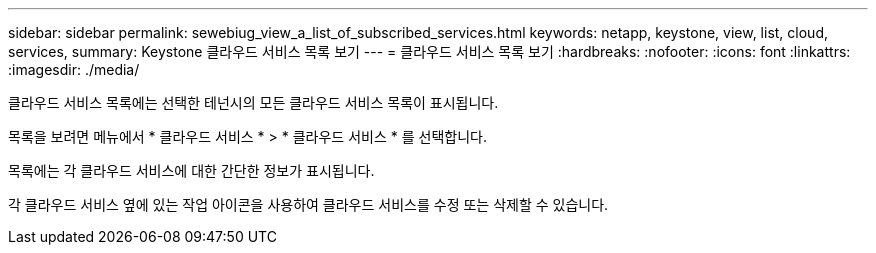---
sidebar: sidebar 
permalink: sewebiug_view_a_list_of_subscribed_services.html 
keywords: netapp, keystone, view, list, cloud, services, 
summary: Keystone 클라우드 서비스 목록 보기 
---
= 클라우드 서비스 목록 보기
:hardbreaks:
:nofooter: 
:icons: font
:linkattrs: 
:imagesdir: ./media/


[role="lead"]
클라우드 서비스 목록에는 선택한 테넌시의 모든 클라우드 서비스 목록이 표시됩니다.

목록을 보려면 메뉴에서 * 클라우드 서비스 * > * 클라우드 서비스 * 를 선택합니다.

목록에는 각 클라우드 서비스에 대한 간단한 정보가 표시됩니다.

각 클라우드 서비스 옆에 있는 작업 아이콘을 사용하여 클라우드 서비스를 수정 또는 삭제할 수 있습니다.
